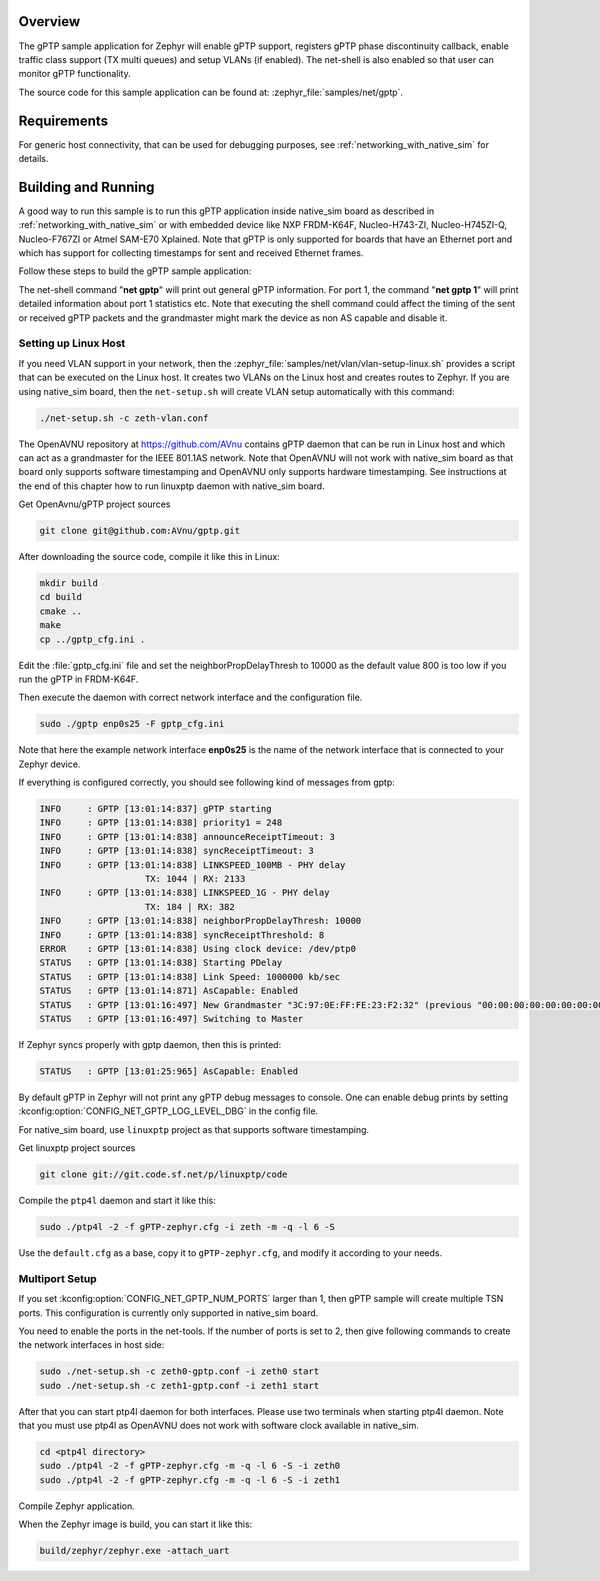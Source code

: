 .. zephyr:code-sample:: gptp
   :name: gPTP
   :relevant-api: gptp ptp_time

   Enable gPTP support and monitor functionality using net-shell.

Overview
********

The gPTP sample application for Zephyr will enable gPTP support, registers
gPTP phase discontinuity callback, enable traffic class support (TX multi
queues) and setup VLANs (if enabled). The net-shell is also enabled so that
user can monitor gPTP functionality.

The source code for this sample application can be found at:
:zephyr_file:`samples/net/gptp`.

Requirements
************

For generic host connectivity, that can be used for debugging purposes, see
:ref:`networking_with_native_sim` for details.

Building and Running
********************

A good way to run this sample is to run this gPTP application inside
native_sim board as described in :ref:`networking_with_native_sim` or with
embedded device like NXP FRDM-K64F, Nucleo-H743-ZI, Nucleo-H745ZI-Q,
Nucleo-F767ZI or Atmel SAM-E70 Xplained. Note that gPTP is only supported for
boards that have an Ethernet port and which has support for collecting
timestamps for sent and received Ethernet frames.

Follow these steps to build the gPTP sample application:

.. zephyr-app-commands::
   :zephyr-app: samples/net/gptp
   :board: <board to use>
   :goals: build
   :compact:

The net-shell command "**net gptp**" will print out general gPTP information.
For port 1, the command "**net gptp 1**" will print detailed information about
port 1 statistics etc. Note that executing the shell command could affect
the timing of the sent or received gPTP packets and the grandmaster might
mark the device as non AS capable and disable it.

Setting up Linux Host
=====================

If you need VLAN support in your network, then the
:zephyr_file:`samples/net/vlan/vlan-setup-linux.sh` provides a script that can be
executed on the Linux host. It creates two VLANs on the Linux host and creates
routes to Zephyr. If you are using native_sim board, then
the ``net-setup.sh`` will create VLAN setup automatically with this command:

.. code-block:: console

   ./net-setup.sh -c zeth-vlan.conf

The OpenAVNU repository at https://github.com/AVnu contains gPTP
daemon that can be run in Linux host and which can act as a grandmaster for
the IEEE 801.1AS network. Note that OpenAVNU will not work with
native_sim board as that board only supports software timestamping and
OpenAVNU only supports hardware timestamping. See instructions at the end
of this chapter how to run linuxptp daemon with native_sim board.

Get OpenAvnu/gPTP project sources

.. code-block:: console

    git clone git@github.com:AVnu/gptp.git

After downloading the source code, compile it like this in Linux:

.. code-block:: console

    mkdir build
    cd build
    cmake ..
    make
    cp ../gptp_cfg.ini .

Edit the :file:`gptp_cfg.ini` file and set the neighborPropDelayThresh to 10000
as the default value 800 is too low if you run the gPTP in FRDM-K64F.

Then execute the daemon with correct network interface and the configuration
file.

.. code-block:: console

    sudo ./gptp enp0s25 -F gptp_cfg.ini

Note that here the example network interface **enp0s25** is the name of the
network interface that is connected to your Zephyr device.

If everything is configured correctly, you should see following kind of
messages from gptp:

.. code-block:: console

    INFO     : GPTP [13:01:14:837] gPTP starting
    INFO     : GPTP [13:01:14:838] priority1 = 248
    INFO     : GPTP [13:01:14:838] announceReceiptTimeout: 3
    INFO     : GPTP [13:01:14:838] syncReceiptTimeout: 3
    INFO     : GPTP [13:01:14:838] LINKSPEED_100MB - PHY delay
			TX: 1044 | RX: 2133
    INFO     : GPTP [13:01:14:838] LINKSPEED_1G - PHY delay
			TX: 184 | RX: 382
    INFO     : GPTP [13:01:14:838] neighborPropDelayThresh: 10000
    INFO     : GPTP [13:01:14:838] syncReceiptThreshold: 8
    ERROR    : GPTP [13:01:14:838] Using clock device: /dev/ptp0
    STATUS   : GPTP [13:01:14:838] Starting PDelay
    STATUS   : GPTP [13:01:14:838] Link Speed: 1000000 kb/sec
    STATUS   : GPTP [13:01:14:871] AsCapable: Enabled
    STATUS   : GPTP [13:01:16:497] New Grandmaster "3C:97:0E:FF:FE:23:F2:32" (previous "00:00:00:00:00:00:00:00")
    STATUS   : GPTP [13:01:16:497] Switching to Master

If Zephyr syncs properly with gptp daemon, then this is printed:

.. code-block:: console

    STATUS   : GPTP [13:01:25:965] AsCapable: Enabled

By default gPTP in Zephyr will not print any gPTP debug messages to console.
One can enable debug prints by setting
:kconfig:option:`CONFIG_NET_GPTP_LOG_LEVEL_DBG` in the config file.

For native_sim board, use ``linuxptp`` project as that supports
software timestamping.

Get linuxptp project sources

.. code-block:: console

    git clone git://git.code.sf.net/p/linuxptp/code

Compile the ``ptp4l`` daemon and start it like this:

.. code-block:: console

    sudo ./ptp4l -2 -f gPTP-zephyr.cfg -i zeth -m -q -l 6 -S

Use the ``default.cfg`` as a base, copy it to ``gPTP-zephyr.cfg``, and modify
it according to your needs.


Multiport Setup
===============

If you set :kconfig:option:`CONFIG_NET_GPTP_NUM_PORTS` larger than 1, then gPTP sample
will create multiple TSN ports. This configuration is currently only supported
in native_sim board.

You need to enable the ports in the net-tools. If the number of ports is set
to 2, then give following commands to create the network interfaces in host
side:

.. code-block:: console

    sudo ./net-setup.sh -c zeth0-gptp.conf -i zeth0 start
    sudo ./net-setup.sh -c zeth1-gptp.conf -i zeth1 start

After that you can start ptp4l daemon for both interfaces. Please use two
terminals when starting ptp4l daemon. Note that you must use ptp4l as OpenAVNU
does not work with software clock available in native_sim.

.. code-block:: console

    cd <ptp4l directory>
    sudo ./ptp4l -2 -f gPTP-zephyr.cfg -m -q -l 6 -S -i zeth0
    sudo ./ptp4l -2 -f gPTP-zephyr.cfg -m -q -l 6 -S -i zeth1

Compile Zephyr application.

.. zephyr-app-commands::
   :zephyr-app: samples/net/gptp
   :board: native_sim
   :goals: build
   :compact:

When the Zephyr image is build, you can start it like this:

.. code-block:: console

    build/zephyr/zephyr.exe -attach_uart
